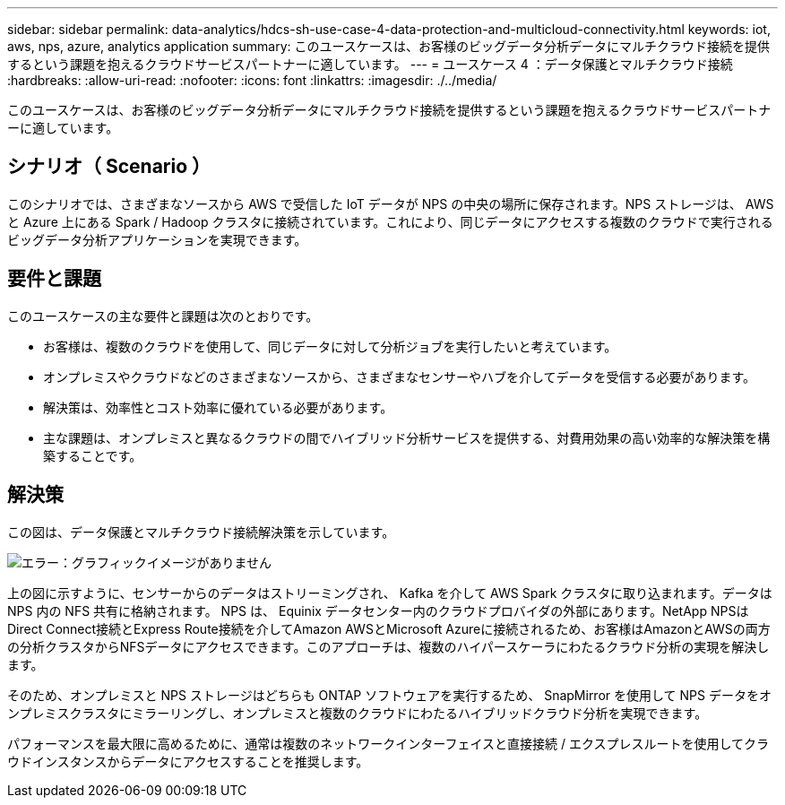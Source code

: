 ---
sidebar: sidebar 
permalink: data-analytics/hdcs-sh-use-case-4-data-protection-and-multicloud-connectivity.html 
keywords: iot, aws, nps, azure, analytics application 
summary: このユースケースは、お客様のビッグデータ分析データにマルチクラウド接続を提供するという課題を抱えるクラウドサービスパートナーに適しています。 
---
= ユースケース 4 ：データ保護とマルチクラウド接続
:hardbreaks:
:allow-uri-read: 
:nofooter: 
:icons: font
:linkattrs: 
:imagesdir: ./../media/


[role="lead"]
このユースケースは、お客様のビッグデータ分析データにマルチクラウド接続を提供するという課題を抱えるクラウドサービスパートナーに適しています。



== シナリオ（ Scenario ）

このシナリオでは、さまざまなソースから AWS で受信した IoT データが NPS の中央の場所に保存されます。NPS ストレージは、 AWS と Azure 上にある Spark / Hadoop クラスタに接続されています。これにより、同じデータにアクセスする複数のクラウドで実行されるビッグデータ分析アプリケーションを実現できます。



== 要件と課題

このユースケースの主な要件と課題は次のとおりです。

* お客様は、複数のクラウドを使用して、同じデータに対して分析ジョブを実行したいと考えています。
* オンプレミスやクラウドなどのさまざまなソースから、さまざまなセンサーやハブを介してデータを受信する必要があります。
* 解決策は、効率性とコスト効率に優れている必要があります。
* 主な課題は、オンプレミスと異なるクラウドの間でハイブリッド分析サービスを提供する、対費用効果の高い効率的な解決策を構築することです。




== 解決策

この図は、データ保護とマルチクラウド接続解決策を示しています。

image:hdcs-sh-image12.png["エラー：グラフィックイメージがありません"]

上の図に示すように、センサーからのデータはストリーミングされ、 Kafka を介して AWS Spark クラスタに取り込まれます。データは NPS 内の NFS 共有に格納されます。 NPS は、 Equinix データセンター内のクラウドプロバイダの外部にあります。NetApp NPSはDirect Connect接続とExpress Route接続を介してAmazon AWSとMicrosoft Azureに接続されるため、お客様はAmazonとAWSの両方の分析クラスタからNFSデータにアクセスできます。このアプローチは、複数のハイパースケーラにわたるクラウド分析の実現を解決します。

そのため、オンプレミスと NPS ストレージはどちらも ONTAP ソフトウェアを実行するため、 SnapMirror を使用して NPS データをオンプレミスクラスタにミラーリングし、オンプレミスと複数のクラウドにわたるハイブリッドクラウド分析を実現できます。

パフォーマンスを最大限に高めるために、通常は複数のネットワークインターフェイスと直接接続 / エクスプレスルートを使用してクラウドインスタンスからデータにアクセスすることを推奨します。
